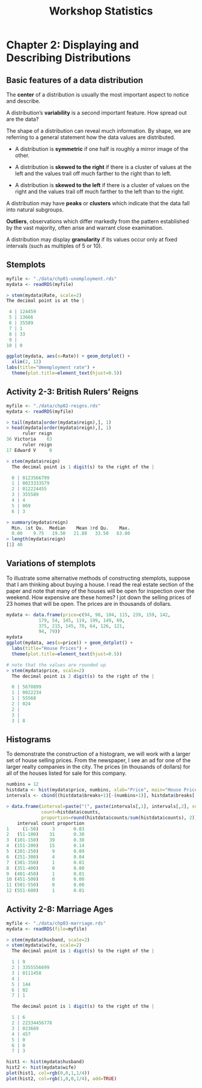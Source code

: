 #+STARTUP: showeverything
#+title: Workshop Statistics

* Chapter 2: Displaying and Describing Distributions

** Basic features of a data distribution

   The *center* of a distribution is usually the most important aspect to notice
   and describe.

   A distribution’s *variability* is a second important feature. How spread out
   are the data?

   The shape of a distribution can reveal much information. By shape, we are
   referring to a general statement how the data values are distributed.

     * A distribution is *symmetric* if one half is roughly a mirror image of the
       other.

     * A distribution is *skewed to the right* if there is a cluster of values at
       the left and the values trail off much farther to the right than to left.

     * A distribution is *skewed to the left* if there  is a cluster of values on
       the right and the values trail off much farther to the left than to the
       right.

   A distribution may have *peaks* or *clusters* which indicate that the data fall
   into natural subgroups.

   *Outliers*, observations which differ markedly from the pattern established
   by the vast majority, often arise and warrant close examination.

   A distribution may display *granularity* if its values occur only at fixed
   intervals (such as multiples of 5 or 10).
  
** Stemplots

#+begin_src R
  myfile <- "./data/chp01-unemployment.rds"
  mydata <- readRDS(myfile)

  > stem(mydata$Rate, scale=2)
  The decimal point is at the |

   4 | 124459
   5 | 13666
   6 | 35589
   7 | 1
   8 | 33
   9 | 
  10 | 0

  ggplot(mydata, aes(x=Rate)) + geom_dotplot() +
    xlim(2, 12)
  labs(title="Umemployment rate") +
    theme(plot.title=element_text(hjust=0.5))
#+end_src

[[./images/chp01-plot2.png]]

** Activity 2-3: British Rulers’ Reigns

#+begin_src R
  myfile <- "./data/chp02-reigns.rds"
  mydata <- readRDS(myfile)

  > tail(mydata[order(mydata$reign),], 1)
  > head(mydata[order(mydata$reign),], 1)
        ruler reign
  36 Victoria    63
        ruler reign
  17 Edward V     0

  > stem(mydata$reign)
    The decimal point is 1 digit(s) to the right of the |

    0 | 0123566799
    1 | 0023333579
    2 | 012224455
    3 | 355589
    4 | 4
    5 | 069
    6 | 3

  > summary(mydata$reign)
    Min. 1st Qu.  Median    Mean 3rd Qu.    Max. 
    0.00    9.75   19.50   21.88   33.50   63.00
  > length(mydata$reign)
  [1] 40
#+end_src

** Variations of stemplots

   To illustrate some alternative methods of constructing stemplots, suppose
   that I am thinking about buying a house. I read the real estate section of
   the paper and note that many of the houses will be open for inspection over
   the weekend. How expensive are these homes? I jot down the selling prices of
   23 homes that will be open. The prices are in thousands of dollars.

#+begin_src R
  mydata <- data.frame(price=c(94, 98, 104, 115, 239, 159, 142,
              179, 54, 145, 119, 199, 149, 69,
              375, 215, 145, 78, 64, 126, 121,
              94, 79))
  mydata
  ggplot(mydata, aes(x=price)) + geom_dotplot() +
    labs(title="House Prices") +
    theme(plot.title=element_text(hjust=0.5))

  # note that the values are rounded up
  > stem(mydata$price, scale=2)
    The decimal point is 2 digit(s) to the right of the |

    0 | 5678899
    1 | 0022234
    1 | 55568
    2 | 024
    2 | 
    3 | 
    3 | 8
#+end_src

** Histograms

   To demonstrate the construction of a histogram, we will work with a larger
   set of house selling prices. From the newspaper, I see an ad for one of the
   larger realty companies in the city. The prices (in thousands of dollars) for
   all of the houses listed for sale for this company.

#+begin_src R
  numbins = 12
  histdata <- hist(mydata$price, numbins, xlab="Price", main="House Prices")
  intervals <- cbind((histdata$breaks+1)[-(numbins+1)], histdata$breaks[-1])

  > data.frame(interval=paste("(", paste(intervals[,1], intervals[,2], sep="-"), ")", sep=""),
               count=histdata$counts,
               proportion=round(histdata$counts/sum(histdata$counts), 2))
      interval count proportion
  1     (1-50)     3       0.03
  2   (51-100)    31       0.30
  3  (101-150)    39       0.38
  4  (151-200)    15       0.14
  5  (201-250)     9       0.09
  6  (251-300)     4       0.04
  7  (301-350)     1       0.01
  8  (351-400)     0       0.00
  9  (401-450)     1       0.01
  10 (451-500)     0       0.00
  11 (501-550)     0       0.00
  12 (551-600)     1       0.01

#+end_src

[[./images/chp02-plot1.png]]


** Activity 2-8: Marriage Ages

#+begin_src R
  myfile <- "./data/chp03-marriage.rds"
  mydata <- readRDS(file=myfile)

  > stem(mydata$husband, scale=2)
  > stem(mydata$wife, scale=2)
    The decimal point is 1 digit(s) to the right of the |

    1 | 9
    2 | 3355556699
    3 | 0111458
    4 | 
    5 | 144
    6 | 02
    7 | 1
   
    The decimal point is 1 digit(s) to the right of the |

    1 | 6
    2 | 22334456778
    3 | 023669
    4 | 457
    5 | 0
    6 | 0
    7 | 3

  hist1 <- hist(mydata$husband)
  hist2 <- hist(mydata$wife)
  plot(hist1, col=rgb(0,0,1,1/4))
  plot(hist2, col=rgb(1,0,0,1/4), add=TRUE)
#+end_src

[[./images/chp02-plot2.png]]

